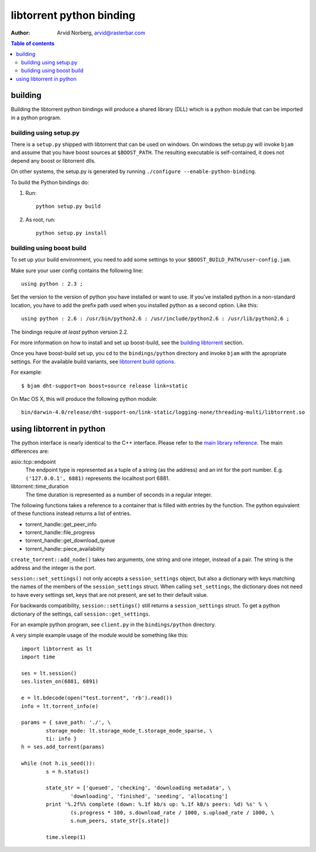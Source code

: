 =========================
libtorrent python binding
=========================

:Author: Arvid Norberg, arvid@rasterbar.com

.. contents:: Table of contents
	:depth: 2
	:backlinks: none

building
========

Building the libtorrent python bindings will produce a shared library (DLL)
which is a python module that can be imported in a python program.

building using setup.py
-----------------------

There is a ``setup.py`` shipped with libtorrent that can be used on windows.
On windows the setup.py will invoke ``bjam`` and assume that you have boost
sources at ``$BOOST_PATH``. The resulting executable is self-contained, it does
not depend any boost or libtorrent dlls.

On other systems, the setup.py is generated by running
``./configure --enable-python-binding``.

To build the Python bindings do:

1. Run::

	python setup.py build

2. As root, run::

	python setup.py install


building using boost build
--------------------------

To set up your build environment, you need to add some settings to your
``$BOOST_BUILD_PATH/user-config.jam``.

Make sure your user config contains the following line::

	using python : 2.3 ;

Set the version to the version of python you have installed or want to use. If
you've installed python in a non-standard location, you have to add the prefix
path used when you installed python as a second option. Like this::

	using python : 2.6 : /usr/bin/python2.6 : /usr/include/python2.6 : /usr/lib/python2.6 ;

The bindings require *at least* python version 2.2.

For more information on how to install and set up boost-build, see the
`building libtorrent`__ section.

.. __: building.html#step-2-setup-bbv2

Once you have boost-build set up, you cd to the ``bindings/python``
directory and invoke ``bjam`` with the apropriate settings. For the available
build variants, see `libtorrent build options`_.

.. _`libtorrent build options`: building.html#step-3-building-libtorrent

For example::

	$ bjam dht-support=on boost=source release link=static

On Mac OS X, this will produce the following python module::

	bin/darwin-4.0/release/dht-support-on/link-static/logging-none/threading-multi/libtorrent.so

using libtorrent in python
==========================

The python interface is nearly identical to the C++ interface. Please refer to
the `main library reference`_. The main differences are:

asio::tcp::endpoint
	The endpoint type is represented as a tuple of a string (as the address) and an int for
	the port number. E.g. ``('127.0.0.1', 6881)`` represents the localhost port 6881.

libtorrent::time_duration
	The time duration is represented as a number of seconds in a regular integer.

The following functions takes a reference to a container that is filled with
entries by the function. The python equivalent of these functions instead returns
a list of entries.

* torrent_handle::get_peer_info
* torrent_handle::file_progress
* torrent_handle::get_download_queue
* torrent_handle::piece_availability

``create_torrent::add_node()`` takes two arguments, one string and one integer,
instead of a pair. The string is the address and the integer is the port.

``session::set_settings()`` not only accepts a ``session_settings`` object, but also
a dictionary with keys matching the names of the members of the ``session_settings`` struct.
When calling ``set_settings``, the dictionary does not need to have every settings set,
keys that are not present, are set to their default value.

For backwards compatibility, ``session::settings()`` still returns a ``session_settings``
struct. To get a python dictionary of the settings, call ``session::get_settings``.

.. _`main library reference`: manual.html

For an example python program, see ``client.py`` in the ``bindings/python``
directory.

A very simple example usage of the module would be something like this::

	import libtorrent as lt
	import time

	ses = lt.session()
	ses.listen_on(6881, 6891)

	e = lt.bdecode(open("test.torrent", 'rb').read())
	info = lt.torrent_info(e)

	params = { save_path: './', \
		storage_mode: lt.storage_mode_t.storage_mode_sparse, \
		ti: info }
	h = ses.add_torrent(params)

	while (not h.is_seed()):
		s = h.status()

		state_str = ['queued', 'checking', 'downloading metadata', \
			'downloading', 'finished', 'seeding', 'allocating']
		print '%.2f%% complete (down: %.1f kb/s up: %.1f kB/s peers: %d) %s' % \
			(s.progress * 100, s.download_rate / 1000, s.upload_rate / 1000, \
			s.num_peers, state_str[s.state])

		time.sleep(1)

